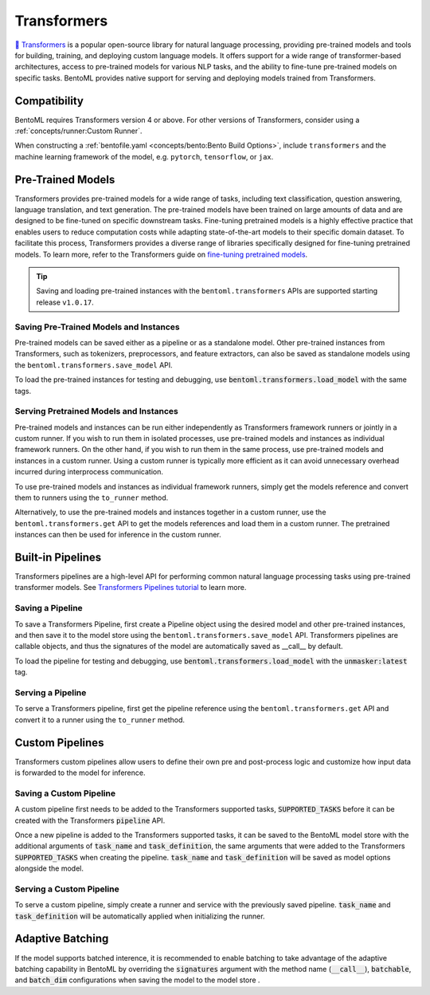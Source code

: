 ============
Transformers
============

`🤗 Transformers <https://huggingface.co/docs/transformers/main/en/index>`_ is a popular open-source library for natural language processing,
providing pre-trained models and tools for building, training, and deploying custom language models. It offers support for a wide
range of transformer-based architectures, access to pre-trained models for various NLP tasks, and the ability to fine-tune pre-trained models on
specific tasks. BentoML provides native support for serving and deploying models trained from
Transformers.

Compatibility
-------------

BentoML requires Transformers version 4 or above. For other versions of Transformers, consider using a
:ref:`concepts/runner:Custom Runner`.

When constructing a :ref:`bentofile.yaml <concepts/bento:Bento Build Options>`, include ``transformers`` and the machine learning
framework of the model, e.g. ``pytorch``, ``tensorflow``, or ``jax``.

.. tab-set::

   .. tab-item:: PyTorch

      .. code-block:: yaml
         :caption: `bentofile.yaml`

         service: "service.py:svc"
         labels:
         owner: bentoml-team
         project: gallery
         include:
         - "*.py"
         python:
           packages:
           - transformers
           - torch

   .. tab-item:: TensorFlow

      .. code-block:: yaml
          :caption: `bentofile.yaml`

          service: "service.py:svc"
          labels:
          owner: bentoml-team
          project: gallery
          include:
          - "*.py"
          python:
            packages:
            - transformers
            - tensorflow

Pre-Trained Models
------------------

Transformers provides pre-trained models for a wide range of tasks, including text classification, question answering, language translation,
and text generation. The pre-trained models have been trained on large amounts of data and are designed to be fine-tuned on specific downstream
tasks. Fine-tuning pretrained models is a highly effective practice that enables users to reduce computation costs while adapting state-of-the-art
models to their specific domain dataset. To facilitate this process, Transformers provides a diverse range of libraries specifically designed for
fine-tuning pretrained models. To learn more, refer to the Transformers guide on
`fine-tuning pretrained models <https://huggingface.co/docs/transformers/main/en/training>`_.

.. tip::

    Saving and loading pre-trained instances with the ``bentoml.transformers`` APIs are supported starting release ``v1.0.17``.

Saving Pre-Trained Models and Instances
~~~~~~~~~~~~~~~~~~~~~~~~~~~~~~~~~~~~~~~

Pre-trained models can be saved either as a pipeline or as a standalone model. Other pre-trained instances from Transformers,
such as tokenizers, preprocessors, and feature extractors, can also be saved as standalone models using the ``bentoml.transformers.save_model`` API.

.. code-block:: python
    :caption: `train.py`

    import bentoml
    from transformers import AutoTokenizer

    processor = SpeechT5Processor.from_pretrained("microsoft/speecht5_tts")
    model = SpeechT5ForTextToSpeech.from_pretrained("microsoft/speecht5_tts")
    vocoder = SpeechT5HifiGan.from_pretrained("microsoft/speecht5_hifigan")

    bentoml.transformers.save_model("speecht5_tts_processor", processor)
    bentoml.transformers.save_model("speecht5_tts_model", model, signatures={"generate_speech": {"batchable": False}})
    bentoml.transformers.save_model("speecht5_tts_vocoder", vocoder)

To load the pre-trained instances for testing and debugging, use :code:`bentoml.transformers.load_model` with the same tags.

Serving Pretrained Models and Instances
~~~~~~~~~~~~~~~~~~~~~~~~~~~~~~~~~~~~~~~

Pre-trained models and instances can be run either independently as Transformers framework runners or jointly in a custom runner. If you wish to
run them in isolated processes, use pre-trained models and instances as individual framework runners. On the other hand, if you wish to run them
in the same process, use pre-trained models and instances in a custom runner. Using a custom runner is typically more efficient as it can avoid
unnecessary overhead incurred during interprocess communication.

To use pre-trained models and instances as individual framework runners, simply get the models reference and convert them to runners using the
``to_runner`` method.

.. code-block:: python
    :caption: `service.py`

    import bentoml
    import torch

    from bentoml.io import Text, NumpyNdarray
    from datasets import load_dataset

    proccessor_runner = bentoml.transformers.get("speecht5_tts_processor").to_runner()
    model_runner = bentoml.transformers.get("speecht5_tts_model").to_runner()
    vocoder_runner = bentoml.transformers.get("speecht5_tts_vocoder").to_runner()
    embeddings_dataset = load_dataset("Matthijs/cmu-arctic-xvectors", split="validation")
    speaker_embeddings = torch.tensor(embeddings_dataset[7306]["xvector"]).unsqueeze(0)

    svc = bentoml.Service("text2speech", runners=[proccessor_runner, model_runner, vocoder_runner])

    @svc.api(input=Text(), output=NumpyNdarray())
    def generate_speech(inp: str):
        inputs = proccessor_runner.run(text=inp, return_tensors="pt")
        speech = model_runner.generate_speech.run(input_ids=inputs["input_ids"], speaker_embeddings=speaker_embeddings, vocoder=vocoder_runner.run)
        return speech.numpy()

Alternatively, to use the pre-trained models and instances together in a custom runner, use the ``bentoml.transformers.get`` API to get the models
references and load them in a custom runner. The pretrained instances can then be used for inference in the custom runner.

.. code-block:: python
    :caption: `service.py`

    import bentoml
    import torch

    from datasets import load_dataset


    processor_ref = bentoml.models.get("speecht5_tts_processor:latest")
    model_ref = bentoml.models.get("speecht5_tts_model:latest")
    vocoder_ref = bentoml.models.get("speecht5_tts_vocoder:latest")


    class SpeechT5Runnable(bentoml.Runnable):

        def __init__(self):
            self.processor = bentoml.transformers.load_model(processor_ref)
            self.model = bentoml.transformers.load_model(model_ref)
            self.vocoder = bentoml.transformers.load_model(vocoder_ref)
            self.embeddings_dataset = load_dataset("Matthijs/cmu-arctic-xvectors", split="validation")
            self.speaker_embeddings = torch.tensor(self.embeddings_dataset[7306]["xvector"]).unsqueeze(0)

        @bentoml.Runnable.method(batchable=False)
        def generate_speech(self, inp: str):
            inputs = self.processor(text=inp, return_tensors="pt")
            speech = self.model.generate_speech(inputs["input_ids"], self.speaker_embeddings, vocoder=self.vocoder)
            return speech.numpy()


    text2speech_runner = bentoml.Runner(SpeechT5Runnable, name="speecht5_runner", models=[processor_ref, model_ref, vocoder_ref])
    svc = bentoml.Service("talk_gpt", runners=[text2speech_runner])

    @svc.api(input=bentoml.io.Text(), output=bentoml.io.NumpyNdarray())
    async def generate_speech(inp: str):
        return await text2speech_runner.generate_speech.async_run(inp)

Built-in Pipelines
------------------

Transformers pipelines are a high-level API for performing common natural language processing tasks using pre-trained transformer models.
See `Transformers Pipelines tutorial <https://huggingface.co/docs/transformers/pipeline_tutorial>`_ to learn more.

Saving a Pipeline
~~~~~~~~~~~~~~~~~

To save a Transformers Pipeline, first create a Pipeline object using the desired model and other pre-trained instances, and then save it to
the model store using the ``bentoml.transformers.save_model`` API. Transformers pipelines are callable objects, and thus the signatures of the
model are automatically saved as __call__ by default.

.. code-block:: python
    :caption: `train.py`

    import bentoml
    from transformers import pipeline

    unmasker = pipeline('fill-mask', model=model, tokenizer=tokenizer)

    bentoml.transformers.save_model(name="unmasker", pipeline=unmasker)

To load the pipeline for testing and debugging, use :code:`bentoml.transformers.load_model` with the :code:`unmasker:latest` tag.

Serving a Pipeline
~~~~~~~~~~~~~~~~~~

.. seealso::

   See :ref:`Building a Service <concepts/service:Service and APIs>` to learn more on creating a prediction service with BentoML.

To serve a Transformers pipeline, first get the pipeline reference using the ``bentoml.transformers.get`` API and convert it to a runner using
the ``to_runner`` method.

.. code-block:: python
    :caption: `service.py`

    import bentoml

    from bentoml.io import Text, JSON

    runner = bentoml.transformers.get("unmasker:latest").to_runner()

    svc = bentoml.Service("unmasker_service", runners=[runner])

    @svc.api(input=Text(), output=JSON())
    async def unmask(input_series: str) -> list:
        return await runner.async_run(input_series)

Custom Pipelines
----------------

Transformers custom pipelines allow users to define their own pre and post-process logic and customize how input data is forwarded to
the model for inference.

.. seealso::

    `How to add a pipeline <https://huggingface.co/docs/transformers/main/en/add_new_pipeline>`_ from Hugging Face to learn more.

.. code-block:: python
    :caption: `train.py`

    from transformers import Pipeline

    class MyClassificationPipeline(Pipeline):
        def _sanitize_parameters(self, **kwargs):
            preprocess_kwargs = {}
            if "maybe_arg" in kwargs:
                preprocess_kwargs["maybe_arg"] = kwargs["maybe_arg"]
            return preprocess_kwargs, {}, {}

        def preprocess(self, text, maybe_arg=2):
            input_ids = self.tokenizer(text, return_tensors="pt")
            return input_ids

        def _forward(self, model_inputs):
            outputs = self.model(**model_inputs)
            return outputs

        def postprocess(self, model_outputs):
            return model_outputs["logits"].softmax(-1).numpy()

Saving a Custom Pipeline
~~~~~~~~~~~~~~~~~~~~~~~~

A custom pipeline first needs to be added to the Transformers supported tasks, :code:`SUPPORTED_TASKS` before it can be created with
the Transformers :code:`pipeline` API.

.. code-block:: python
    :caption: `train.py`

    from transformers import pipeline
    from transformers import AutoTokenizer
    from transformers import AutoModelForSequenceClassification
    from transformers.pipelines import SUPPORTED_TASKS

    TASK_NAME = "my-classification-task"
    TASK_DEFINITION = {
        "impl": MyClassificationPipeline,
        "tf": (),
        "pt": (AutoModelForSequenceClassification,),
        "default": {},
        "type": "text",
    }
    SUPPORTED_TASKS[TASK_NAME] = TASK_DEFINITION

    classifier = pipeline(
        task=TASK_NAME,
        model=AutoModelForSequenceClassification.from_pretrained(
            "distilbert-base-uncased-finetuned-sst-2-english"
        ),
        tokenizer=AutoTokenizer.from_pretrained(
            "distilbert-base-uncased-finetuned-sst-2-english"
        ),
    )

Once a new pipeline is added to the Transformers supported tasks, it can be saved to the BentoML model store with the additional
arguments of :code:`task_name` and :code:`task_definition`, the same arguments that were added to the Transformers :code:`SUPPORTED_TASKS`
when creating the pipeline. :code:`task_name` and :code:`task_definition` will be saved as model options alongside the model.

.. code-block:: python
   :caption: `train.py`

    import bentoml

    bentoml.transformers.save_model(
        "my_classification_model",
        pipeline=classifier,
        task_name=TASK_NAME,
        task_definition=TASK_DEFINITION,
    )

Serving a Custom Pipeline
~~~~~~~~~~~~~~~~~~~~~~~~~

To serve a custom pipeline, simply create a runner and service with the previously saved pipeline. :code:`task_name` and
:code:`task_definition` will be automatically applied when initializing the runner.

.. code-block:: python
    :caption: `service.py`

    import bentoml

    from bentoml.io import Text, JSON

    runner = bentoml.transformers.get("my_classification_model:latest").to_runner()

    svc = bentoml.Service("my_classification_service", runners=[runner])

    @svc.api(input=Text(), output=JSON())
    async def classify(input_series: str) -> list:
        return await runner.async_run(input_series)

Adaptive Batching
-----------------

If the model supports batched interence, it is recommended to enable batching to take advantage of the adaptive batching capability
in BentoML by overriding the :code:`signatures` argument with the method name (:code:`__call__`), :code:`batchable`, and :code:`batch_dim`
configurations when saving the model to the model store .

.. seealso::

   See :ref:`Adaptive Batching <guides/batching:Adaptive Batching>` to learn more.

.. code-block:: python
    :caption: `train.py`

    import bentoml

    bentoml.transformers.save_model(
        name="unmasker",
        pipeline=unmasker,
        signatures={
            "__call__": {
                "batchable": True,
                "batch_dim": 0,
            },
        },
    )

.. Serving on GPU
.. --------------

.. BentoML Transformers framework will enable inference on GPU if the hardware is available.

.. .. seealso::

..    See :ref:`Serving with GPU <guides/gpu:Serving with GPU>` to learn more.
